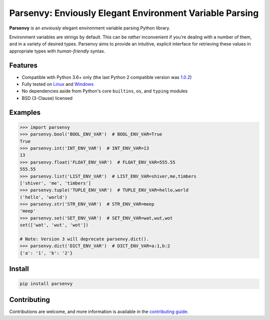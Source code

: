 Parsenvy: Enviously Elegant Environment Variable Parsing
========================================================

**Parsenvy** is an *enviously* elegant environment variable parsing Python library.

Environment variables are strings by default. This can be *rather* inconvenient if you're dealing with a number of them, and in a variety of desired types. Parsenvy aims to provide an intuitive, explicit interface for retrieving these values in appropriate types with *human-friendly* syntax.


Features
--------

- Compatible with Python 3.6+ only (the last Python 2 compatible version was `1.0.2 <https://github.com/nkantar/Parsenvy/releases/tag/1.0.2>`_)
- Fully tested on `Linux <https://travis-ci.org/nkantar/Parsenvy>`_ and `Windows <https://ci.appveyor.com/project/nkantar/Parsenvy>`_
- No dependencies aside from Python's core ``builtins``, ``os``, and ``typing`` modules
- BSD (3-Clause) licensed


Examples
--------

.. code-block:: python

    >>> import parsenvy
    >>> parsenvy.bool('BOOL_ENV_VAR')  # BOOL_ENV_VAR=True
    True
    >>> parsenvy.int('INT_ENV_VAR')  # INT_ENV_VAR=13
    13
    >>> parsenvy.float('FLOAT_ENV_VAR')  # FLOAT_ENV_VAR=555.55
    555.55
    >>> parsenvy.list('LIST_ENV_VAR')  # LIST_ENV_VAR=shiver,me,timbers
    ['shiver', 'me', 'timbers']
    >>> parsenvy.tuple('TUPLE_ENV_VAR')  # TUPLE_ENV_VAR=hello,world
    ('hello', 'world')
    >>> parsenvy.str('STR_ENV_VAR')  # STR_ENV_VAR=meep
    'meep'
    >>> parsenvy.set('SET_ENV_VAR')  # SET_ENV_VAR=wat,wut,wot
    set(['wat', 'wut', 'wot'])

    # Note: Version 3 will deprecate parsenvy.dict().
    >>> parsenvy.dict('DICT_ENV_VAR')  # DICT_ENV_VAR=a:1,b:2
    {'a': '1', 'b': '2'}


Install
-------

.. code-block:: shell

    pip install parsenvy


Contributing
------------

Contributions are welcome, and more information is available in the `contributing guide <CONTRIBUTING.md>`_.
